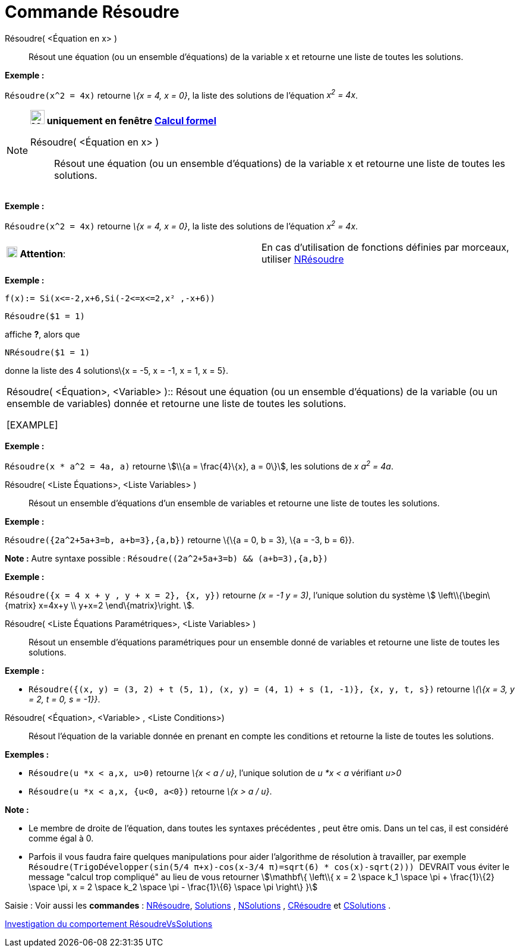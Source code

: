 = Commande Résoudre
:page-en: commands/Solve
ifdef::env-github[:imagesdir: /fr/modules/ROOT/assets/images]

Résoudre( <Équation en x> )::
  Résout une équation (ou un ensemble d'équations) de la variable x et retourne une liste de toutes les solutions.

[EXAMPLE]
====

*Exemple :*

`++Résoudre(x^2 = 4x)++` retourne _\{x = 4, x = 0}_, la liste des solutions de l'équation _x^2^ = 4x_.

====

[NOTE]
====

*image:24px-Menu_view_cas.svg.png[Menu view cas.svg,width=24,height=24] uniquement en fenêtre
xref:/Calcul_formel.adoc[Calcul formel]*

Résoudre( <Équation en x> )::
  Résout une équation (ou un ensemble d'équations) de la variable x et retourne une liste de toutes les solutions.

[EXAMPLE]
====

*Exemple :*

`++Résoudre(x^2 = 4x)++` retourne _\{x = 4, x = 0}_, la liste des solutions de l'équation _x^2^ = 4x_.

====

[width="100%",cols="50%,50%",]
|===
|image:18px-Attention.png[Attention,title="Attention",width=18,height=18] *Attention*: a|
En cas d'utilisation de fonctions définies par morceaux, utiliser xref:/commands/NRésoudre.adoc[NRésoudre]

[EXAMPLE]
====

*Exemple :*

`++f(x):= Si(x<=-2,x+6,Si(-2<=x<=2,x² ,-x+6))++`

`++Résoudre($1 = 1)++`

affiche *?*, alors que

`++NRésoudre($1 = 1)++`

donne la liste des 4 solutions\{x = -5, x = -1, x = 1, x = 5}.

====

|===

Résoudre( <Équation>, <Variable> )::
  Résout une équation (ou un ensemble d'équations) de la variable (ou un ensemble de variables) donnée et retourne une
  liste de toutes les solutions.

[EXAMPLE]
====

*Exemple :*

`++Résoudre(x * a^2 = 4a, a)++` retourne stem:[\\{a = \frac{4}\{x}, a = 0\}], les solutions de _x a^2^ = 4a_.

====

Résoudre( <Liste Équations>, <Liste Variables> )::
  Résout un ensemble d'équations d'un ensemble de variables et retourne une liste de toutes les solutions.

[EXAMPLE]
====

*Exemple :*

`++Résoudre({2a^2+5a+3=b, a+b=3},{a,b})++` retourne \{\{a = 0, b = 3}, \{a = -3, b = 6}}.

*Note :* Autre syntaxe possible : `++Résoudre((2a^2+5a+3=b) && (a+b=3),{a,b})++`

====

[EXAMPLE]
====

*Exemple :*

`++Résoudre({x = 4 x + y , y + x = 2}, {x, y})++` retourne _(x = -1 y = 3)_, l'unique solution du système stem:[
\left\\{\begin\{matrix} x=4x+y \\ y+x=2 \end\{matrix}\right. ].

====

Résoudre( <Liste Équations Paramétriques>, <Liste Variables> )::
  Résout un ensemble d'équations paramétriques pour un ensemble donné de variables et retourne une liste de toutes les
  solutions.

[EXAMPLE]
====

*Exemple :*

* `++Résoudre({(x, y) = (3, 2) + t (5, 1), (x, y) = (4, 1) + s (1, -1)}, {x, y, t, s})++` retourne _\{\{x = 3, y = 2, t
= 0, s = -1}}_.

====

Résoudre( <Équation>, <Variable> , <Liste Conditions>)::
  Résout l'équation de la variable donnée en prenant en compte les conditions et retourne la liste de toutes les
  solutions.

[EXAMPLE]
====

*Exemples :*

* `++Résoudre(u *x < a,x, u>0)++` retourne _\{x < a / u}_, l'unique solution de _u *x < a_ vérifiant _u>0_
* `++Résoudre(u *x < a,x, {u<0, a<0})++` retourne _\{x > a / u}_.

====

*Note :*

* Le membre de droite de l'équation, dans toutes les syntaxes précédentes , peut être omis. Dans un tel cas, il est
considéré comme égal à 0.
* Parfois il vous faudra faire quelques manipulations pour aider l'algorithme de résolution à travailler, par exemple
`++ Résoudre(TrigoDévelopper(sin(5/4 π+x)-cos(x-3/4 π)=sqrt(6) * cos(x)-sqrt(2))) ++` [.underline]#DEVRAIT# vous éviter
le message "calcul trop compliqué" au lieu de vous retourner stem:[\mathbf\{ \left\\{ x = 2 \space k_1 \space \pi +
\frac{1}\{2} \space \pi, x = 2 \space k_2 \space \pi - \frac{1}\{6} \space \pi \right\} }]

[.kcode]#Saisie :# Voir aussi les *commandes* : xref:/commands/NRésoudre.adoc[NRésoudre],
xref:/commands/Solutions.adoc[Solutions] , xref:/commands/NSolutions.adoc[NSolutions] ,
xref:/commands/CRésoudre.adoc[CRésoudre] et xref:/commands/CSolutions.adoc[CSolutions] .

====

https://www.geogebra.org/o/t4qTWGP8[Investigation du comportement RésoudreVsSolutions]
